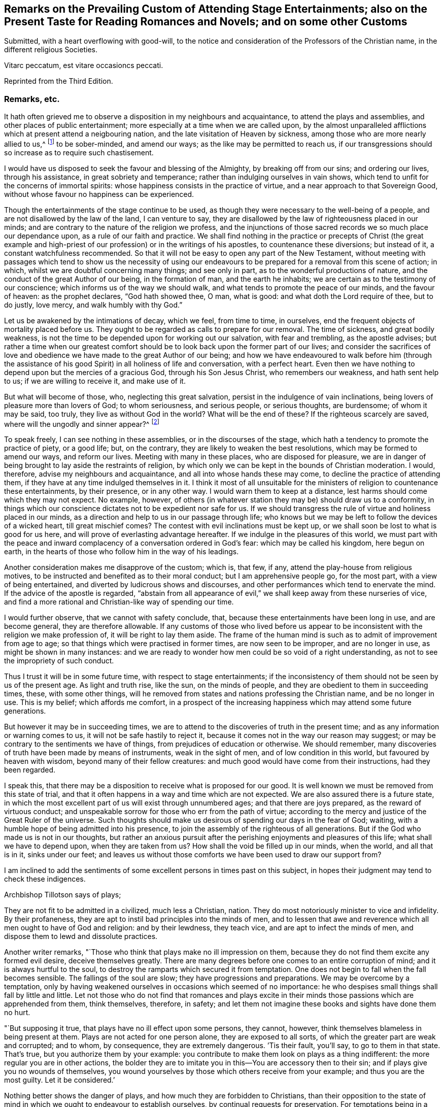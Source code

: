 [short="Remarks on Attending Stage Entertainments"]
== Remarks on the Prevailing Custom of Attending Stage Entertainments; also on the Present Taste for Reading Romances and Novels; and on some other Customs

Submitted, with a heart overflowing with good-will,
to the notice and consideration of the Professors of the Christian name,
in the different religious Societies.

Vitarc peccatum, est vitare occasioncs peccati.

Reprinted from the Third Edition.

=== Remarks, etc.

It hath often grieved me to observe a disposition in my neighbours and acquaintance,
to attend the plays and assemblies, and other places of public entertainment;
more especially at a time when we are called upon,
by the almost unparalleled afflictions which at present attend a neigbouring nation,
and the late visitation of Heaven by sickness,
among those who are more nearly allied to us,^
footnote:[The city of Philadelphia is here meant,
where upwards of 3000 of the inhabitants died by a sickness,
not much different from the plague, in the space of a few months.]
to be sober-minded, and amend our ways; as the like may be permitted to reach us,
if our transgressions should so increase as to require such chastisement.

I would have us disposed to seek the favour and blessing of the Almighty,
by breaking off from our sins; and ordering our lives, through his assistance,
in great sobriety and temperance; rather than indulging ourselves in vain shows,
which tend to unfit for the concerns of immortal spirits:
whose happiness consists in the practice of virtue,
and a near approach to that Sovereign Good,
without whose favour no happiness can be experienced.

Though the entertainments of the stage continue to be used,
as though they were necessary to the well-being of a people,
and are not disallowed by the law of the land, I can venture to say,
they are disallowed by the law of righteousness placed in our minds;
and are contrary to the nature of the religion we profess,
and the injunctions of those sacred records we so much place our dependance upon,
as a rule of our faith and practice.
We shall find nothing in the practice or precepts of Christ (the great example
and high-priest of our profession) or in the writings of his apostles,
to countenance these diversions; but instead of it, a constant watchfulness recommended.
So that it will not be easy to open any part of the New Testament,
without meeting with passages which tend to show us the necessity of using
our endeavours to be prepared for a removal from this scene of action;
in which, whilst we are doubtful concerning many things; and see only in part,
as to the wonderful productions of nature,
and the conduct of the great Author of our being, in the formation of man,
and the earth he inhabits; we are certain as to the testimony of our conscience;
which informs us of the way we should walk,
and what tends to promote the peace of our minds, and the favour of heaven:
as the prophet declares, "`God hath showed thee, O man, what is good:
and what doth the Lord require of thee, but to do justly, love mercy,
and walk humbly with thy God.`"

Let us be awakened by the intimations of decay, which we feel, from time to time,
in ourselves, end the frequent objects of mortality placed before us.
They ought to be regarded as calls to prepare for our removal.
The time of sickness, and great bodily weakness,
is not the time to be depended upon for working out our salvation,
with fear and trembling, as the apostle advises;
but rather a time when our greatest comfort should
be to look back upon the former part of our lives;
and consider the sacrifices of love and obedience
we have made to the great Author of our being;
and how we have endeavoured to walk before him (through the assistance
of his good Spirit) in all holiness of life and conversation,
with a perfect heart.
Even then we have nothing to depend upon but the mercies of a gracious God,
through his Son Jesus Christ, who remembers our weakness, and hath sent help to us;
if we are willing to receive it, and make use of it.

But what will become of those, who, neglecting this great salvation,
persist in the indulgence of vain inclinations,
being lovers of pleasure more than lovers of God; to whom seriousness,
and serious people, or serious thoughts, are burdensome; of whom it may be said,
too truly, they live as without God in the world?
What will be the end of these?
If the righteous scarcely are saved, where will the ungodly and sinner appear?^
footnote:[1 Pet. 4:8.]

To speak freely, I can see nothing in these assemblies,
or in the discourses of the stage,
which hath a tendency to promote the practice of piety, or a good life; but,
on the contrary, they are likely to weaken the best resolutions,
which may be formed to amend our ways, and reform our lives.
Meeting with many in these places, who are disposed for pleasure,
we are in danger of being brought to lay aside the restraints of religion,
by which only we can be kept in the bounds of Christian moderation.
I would, therefore, advise my neighbours and acquaintance,
and all into whose hands these may come, to decline the practice of attending them,
if they have at any time indulged themselves in it.
I think it most of all unsuitable for the ministers
of religion to countenance these entertainments,
by their presence, or in any other way.
I would warn them to keep at a distance, lest harms should come which they may not expect.
No example, however,
of others (in whatever station they may be) should draw us to a conformity,
in things which our conscience dictates not to be expedient nor safe for us.
If we should transgress the rule of virtue and holiness placed in our minds,
as a direction and help to us in our passage through life;
who knows but we may be left to follow the devices of a wicked heart,
till great mischief comes?
The contest with evil inclinations must be kept up,
or we shall soon be lost to what is good for us here,
and will prove of everlasting advantage hereafter.
If we indulge in the pleasures of this world,
we must part with the peace and inward complacency
of a conversation ordered in God`'s fear:
which may be called his kingdom, here begun on earth,
in the hearts of those who follow him in the way of his leadings.

Another consideration makes me disapprove of the custom; which is, that few, if any,
attend the play-house from religious motives,
to be instructed and benefited as to their moral conduct;
but I am apprehensive people go, for the most part, with a view of being entertained,
and diverted by ludicrous shows and discourses,
and other performances which tend to enervate the mind.
If the advice of the apostle is regarded,
"`abstain from all appearance of evil,`" we shall keep away from these nurseries of vice,
and find a more rational and Christian-like way of spending our time.

I would further observe, that we cannot with safety conclude, that,
because these entertainments have been long in use, and are become general,
they are therefore allowable.
If any customs of those who lived before us appear to be
inconsistent with the religion we make profession of,
it will be right to lay them aside.
The frame of the human mind is such as to admit of improvement from age to age;
so that things which were practised in former times, are now seen to be improper,
and are no longer in use, as might be shown in many instances:
and we are ready to wonder how men could be so void of a right understanding,
as not to see the impropriety of such conduct.

Thus I trust it will be in some future time, with respect to stage entertainments;
if the inconsistency of them should not be seen by us of the present age.
As light and truth rise, like the sun, on the minds of people,
and they are obedient to them in succeeding times, these, with some other things,
will he removed from states and nations professing the Christian name,
and be no longer in use.
This is my belief; which affords me comfort,
in a prospect of the increasing happiness which may attend some future generations.

But however it may be in succeeding times,
we are to attend to the discoveries of truth in the present time;
and as any information or warning comes to us, it will not be safe hastily to reject it,
because it comes not in the way our reason may suggest;
or may be contrary to the sentiments we have of things,
from prejudices of education or otherwise.
We should remember, many discoveries of truth have been made by means of instruments,
weak in the sight of men, and of low condition in this world,
but favoured by heaven with wisdom, beyond many of their fellow creatures:
and much good would have come from their instructions, had they been regarded.

I speak this, that there may be a disposition to receive what is proposed for our good.
It is well known we must be removed from this state of trial,
and that it often happens in a way and time which are not expected.
We are also assured there is a future state,
in which the most excellent part of us will exist through unnumbered ages;
and that there are joys prepared, as the reward of virtuous conduct;
and unspeakable sorrow for those who err from the path of virtue;
according to the mercy and justice of the Great Ruler of the universe.
Such thoughts should make us desirous of spending our days in the fear of God; waiting,
with a humble hope of being admitted into his presence,
to join the assembly of the righteous of all generations.
But if the God who made us is not in our thoughts,
but rather an anxious pursuit after the perishing enjoyments and pleasures of this life;
what shall we have to depend upon, when they are taken from us?
How shall the void be filled up in our minds, when the world, and all that is in it,
sinks under our feet;
and leaves us without those comforts we have been used to draw our support from?

I am inclined to add the sentiments of some excellent
persons in times past on this subject,
in hopes their judgment may tend to check these indigences.

Archbishop Tillotson says of plays;

They are not fit to be admitted in a civilized, much less a Christian, nation.
They do most notoriously minister to vice and infidelity.
By their profaneness, they are apt to instil bad principles into the minds of men,
and to lessen that awe and reverence which all men ought to have of God and religion:
and by their lewdness, they teach vice, and are apt to infect the minds of men,
and dispose them to lewd and dissolute practices.

Another writer remarks, "`Those who think that plays make no ill impression on them,
because they do not find them excite any formed evil desire, deceive themselves greatly.
There are many degrees before one comes to an entire corruption of mind;
and it is always hurtful to the soul,
to destroy the ramparts which secured it from temptation.
One does not begin to fall when the fall becomes sensible.
The fallings of the soul are slow; they have progressions and preparations.
We may be overcome by a temptation,
only by having weakened ourselves in occasions which seemed of no importance:
he who despises small things shall fall by little and little.
Let not those who do not find that romances and plays excite in
their minds those passions which are apprehended from them,
think themselves, therefore, in safety;
and let them not imagine these books and sights have done them no hurt.

"`But supposing it true, that plays have no ill effect upon some persons, they cannot,
however, think themselves blameless in being present at them.
Plays are not acted for one person alone, they are exposed to all sorts,
of which the greater part are weak and corrupted; and to whom, by consequence,
they are extremely dangerous.
`'Tis their fault, you`'ll say, to go to them in that state.
That`'s true, but you authorize them by your example:
you contribute to make them look on plays as a thing indifferent:
the more regular you are in other actions,
the bolder they are to imitate you in this--You are accessory then to their sin;
and if plays give you no wounds of themselves,
you wound yourselves by those which others receive from your example;
and thus you are the most guilty.
Let it be considered.`'

Nothing better shows the danger of plays, and how much they are forbidden to Christians,
than their opposition to the state of mind in which
we ought to endeavour to establish ourselves,
by continual requests for preservation.
For temptations being in a manner continual, prayer, which is the remedy against them,
ought to be so too.

It appears by writings of the Christians in the first ages of the church,
that they considered the entertainments of the stage contrary to their profession,
and wholly unlawful for them.
It will be well for us to consider,
if they are any more allowable to us of the present time;
who are called by the same name,
and profess to be reformed from the superstition
and other gross practices of a degenerated church.

One of the early writers thus expresses himself:

Many imagine it is not certain there is any sin in going to the play; but,
whatever they may think of it, plays do certainly cause abundance of evil:
for the pleasure that is taken in them produces all sorts of debauchery.
We are not only obliged to avoid sin,
but we ought also to shun those things which do insensibly lead to it.

He adds,

It is not fit for us to pass our time in diversions and entertainments,
which are only fit for players.
This is by no means the spirit of those who are called to an eternal kingdom;
whose names are written in the celestial city, and profess a spiritual warfare.
It is Satan who hath made an art of these diversions,
to draw away the soldiers of Jesus Christ to himself,
and to relax the vigour of their virtue.
For this end he hath caused theatres to be erected in public places;
and makes use of them to infect, as with a plague, the whole city.
St. Paul hath forbid foolish jesting, and whatever tends to vain diversion;
but Satan persuades us to love both the one and the other.

A writer of great note, and general esteem, of later times, says,

The hearts of men are so perverse and blind,
that they imagine the world to be in full felicity,
when the inhabitants of it think of nothing but adorning and embellishing their houses,
whilst they take no notice of the ruin of their souls;
when magnificent theatres are built, and the foundations of virtue thrown down;
when the abundance of the rich maintains the luxury of players,
whilst the poor want what is necessary for their subsistence.
If God permits those disorders to prevail, and leaves these crimes unpunished,
`'tis then he may be said to punish them most severely;
but when by poverty he prevents the increase and excess of voluptuousness and dissipation,
however contrary to our desires, it is an effect of his mercy.

Having made these remarks on the stage entertainments,
which are so much attended to in the present time,
(in my apprehension to the great hurt of the nation,
both in its civil and religious capacity),
and eased my mind a little of the weight which I have felt on this account;
I shall proceed to say something concerning the disposition for reading Novels,
and other books calculated to afford diversion and entertainment;
the sale and hire of which make a considerable part of the business of a bookseller,
in most parts of the nation.
The hurt which attends the reading these books it like to be great,
to the youth in particular; who,
instead of being formed to the practice of religion and virtue,
and instructed in a Christian-like conduct, by frequently reading the Holy Scriptures,
and other excellent writings which may tend to form good principles,
have their minds filled with ideas of vanity and lightness,
and are ready to forget the obligation of a humble walking in the fear of God,
in a land from which they must soon be removed!

If Christian characters were exhibited in these compositions,
with a view to promote the interests of religion
and piety (which I fear is seldom the case),
there would be the less objection to them;
but when it appears they are intended merely for the purpose of amusement,
and rather to banish serious thoughts and reflections, than to strengthen them in us;
it gives room to fear great harm will come from this
method of spending our precious time:
much the same as by seeing and hearing the actions and speeches of the stage;
and it ought to be equally avoided by those who desire to
be helped in all the ways of promoting their best interests,
and to be preserved from the contaminating evils of a wicked world.

I would also caution against reading some publications of the present time, which,
under a specious appearance, tend to subvert the doctrines of Christianity;
by a presumptuous abuse of reason, and by vain disputations,
after the rudiments of the world, and not after Christ.

Having said thus much on some customs of the present time,
which have a tendency to lay waste the obligations of religion,
and lead from that humility and fear,
which are the ornaments of the Christian profession;
I am inclined to take notice of the great neglect which appears amongst us,
both in those of high and low degree, in attending places of worship,
on the day appointed by the laws of the land for this purpose.

If the number of servants who are employed to prepare our food, to ornament our persons,
and provide for our travelling from one place to another, on this day,
were rightly considered; it would fill our minds with sympathy,
for so many of our fellow creatures,
who are thus deprived of the opportunity of public instruction,
and it is to be feared have little, if any, afforded them at other times.
If it is true that we often want to be reminded of our duty, and that,
even with frequent instruction, we are apt to deviate from a virtuous conduct,
how is it like to be with this numerous class of the people,
who are left in a neglected state,
as if they had no other part to provide for than their perishing bodies,
nor any other concern than what relates to the present life and its enjoyments?
Whereas it is certainly known, they have souls to be saved or lost,
and are in the same awful state of trial with those they serve.
God hath declared by his prophet the souls of men are his, '`As the soul of the Father,
so also the soul of the Son is mine; the soul that sinneth it shall die.`'^
footnote:[Ezek. 18:4.]

Let us mourn for the condition of thousands of our fellow creatures,
who are left in a great measure destitute of outward instruction,
wallowing in the mire of sin and pollution without restraint;
unless they are stopped in their course by the immediate visitation of Heaven:
which must not be presumed upon,
but the means of help and instruction are to be made use of.

I consider the state of many,
who are employed in the different manufactories and trades of the nation, as workmen,
who are no further under the direction of their masters,
than to do the work appointed them, and receive their wages;
how they spend much of their time in public houses,
and contract habits of drinking strong liquors, to the great injury of their health:
so that numbers are brought to their graves, who might have lived many more years,
and been useful members of society,
had they conducted themselves by the rules of reason and religion,
and kept within the limits of temperance.
Having been in the practice of spending much of their time in these houses,
on other days of the week, they have no comfort in attending a place of public worship,
on the day appointed for this purpose;
but still resort to the place where they have been used to gratify their appetites,
to associate with such as are like-minded, to rejoice and be merry;
to the endangering their peace and happiness in the present life,
and in the life which is to come.

What words can be used to express the harm a which proceed from this conduct,
not only to themselves, but to all with whom they are connected:
and to the nation at large,
whose sins are accumulated by the undue liberties of individuals!
Have we not room to expect,
that after much long suffering of the great Ruler of the universe,
and many warnings given to an offending people, great troubles may come,
as the chastisement of wickedness persisted in, and not repented of?
In the affection of a brother and friend,
I would request of those who are in the higher stations, of heads of families,
and rulers in the land, that they would come forward by their example,
to stop the increasing dissipation and undue liberties, which are taken in many respects,
to the great dishonour of the Christian name!

A certain writer says,

It is a sad consideration that the interest of the revenue
should be suffered to prevail over the good of the nation:
and the conduct of those servants of the public deserves severe animadversion,
who presume to grant licences to public houses in town and country,
contrary to the wish and opinion of gentlemen who reside near to them;
and are witnesses to their fatal consequences to the health and morals of the people.

This is indeed reversing the order of civil government,
and elevating inferior interests to the most important principles.

In speaking of the propriety and usefulness of having one day in the week,
most especially, appropriated to religious purposes,
I wish to bring into the view of those who may road these lines,
the example of a great man of the former age,^
footnote:[Sir Matthew Hale.]
who says, in the instruction to his children,
concerning their observation of the day called Sunday,

Opus Diei, in Die suo.

I have found, by long experience, that the due observance of this day,
and the duties of it, have been of singular comfort and advantage to me;
and I doubt not will prove so to you.

God Almighty is the Lord of our time, and lends it to us;
and it is but just we should consecrate this part of that time to him.
So I have found that a due attention to the duty of the day,
hath ever had joined with it a blessing on the rest of my time;
and a week that hath been so begun, hath been blessed and prosperous to me;
and on the contrary, when I have been negligent of the concerns of this day,
the rest of the week hath been unsuccessful to my own secular employments;
and this I do not mention inconsiderately, but upon long observation and experience.

It is said of this good man, in the account of his life,
that he was constant in his attendance on public worship, with very little intermission,
for near forty years.
And it is to be wished, that all of the present time, who are in eminent stations,
might be disposed to follow his example in this, as well as other parts of their conduct;
for though he was in affluent circumstances,
and could have indulged himself in many delights and pleasures,
which inclination leads to, he thought it best to keep within the bounds of moderation;
and so to conduct himself in the fear of Almighty God,
as to be fit for a removal from this state of trial,
whenever the summons might come to him from the great Ruler of the world!

Another writer on the subject, which I have met with, says,

The fourth commandment, which enjoins a certain day to be observed as a sabbath,
cannot be called moral in the first and highest sense;
for from the nature of things no reason can be assigned, why the seventh day,
rather than the sixth, or the eighth, or any other day,
should be separated from the common business of life, and applied to the service of God.

But it is moral that a man should pay homage to his Maker,
and acknowledge him in all his works and ways: and since our senses,
and sensible objects, are apt to wear better things out of our thoughts,
it is necessary that some time should be set apart,
for more full and copious meditation on these subjects: this should be universal,
lest if the time were not the same everywhere,
the business of some men might interfere with the devotion of others.

It ought to have such an eminent character on it (like a cessation from business),
which may occasion an inquiry into the reason of that stop,
and also may give opportunity for meditations and discourses on those subjects.

`'Tis true, we who are called to a state of freedom,
are not under such strictness as the Jews were, still the law stands,
for separating a day from the common business of life,
and applying it to a religious rest.

I may mention, however, with sorrow,
that in opposition to the general consent of the nation and laws of the land,
it is now become customary with us for people to travel in stage-coaches on this day,
in the same manner as on other days of the week.

Instead of making use of it to meet at places provided for public worship;
many are taking their journeys to different parts of the nation, some on business,
and others on pleasure;
so that it is not uncommon to see the coaches loaded with passengers this day,
to the grief of serious people of every society, who remember the uncertainty of time,
and aim to improve it in such a way as may tend to their everlasting good.

Another custom I wish might be avoided on this day, is that of reading newspapers.
There is a natural curiosity in the mind to be informed of the transactions of the times,
and very allowable in its proper place and time; but, if I am not mistaken,
it will be for our advantage to restrain our thoughts, as well as employ them,
on this day, to the more important concerns of our souls:
that we may not be encumbered with cares of this perishing world,
in the time which should be devoted to a better purpose.

We have had the offers of happiness and peace, as to our temporal condition,
as well as the things of everlasting concernment,
which I fear have been too little noticed.
And now, if the Almighty is pleased to visit the nations by his judgments,
what can we think is more likely to avert his displeasure, than our endeavouring,
through the assistance of his good Spirit, and by sincere repentance and amendment,
to walk in holiness of life and conversation before him;
still having in view his omnipotency, his knowledge of all our ways,
and his just retributions to the sons of men?

Though his government is mysterious,
and many evils are permitted to take place in a disordered world;
yet it may be a comfort to them that fear God, to consider, that nothing happens,
either of a public or private nature, but what he sees, in our conduct,
from the king on the throne to his subject in the lowest condition.

I would not have it concluded, from what is said,
in favour of setting apart one day in the week more especially for religious purposes,
that I place so much stress upon it,
as to think the attending on public worship one day
will make amends for the misconduct of other days;
or that the observance of any rites or ceremonies
will be available to obtain the favour of heaven,
whilst we remain in a state of transgression,
and are violating the righteous law of heaven written in our hearts.

In conclusion, I would say, as my intention in the preceding remarks is,
to recommend the practice of that which will promote the
peace and prosperity of individuals as well as families,
both as to their temporal concerns,
and also those comforts which are of everlasting duration,
I am the more free to make them public, and the less afraid of giving offence.

And, my request to the Author of all good (whose favour is above all things to be sought for,
though it be with the loss of many sensual gratifications), is,
that his blessing may attend the weak endeavours of his servant,
to promote the cause of religion and virtue;
and that the attention of some inconsiderate minds may be turned to those concerns,
which have a tendency to prepare us for a removal
from this transient state to a happy eternity.

The following short reflections,
being met with since the first publication of this Tract,
are thought not unsuitable to be brought under the reader`'s notice;
as containing matters of great importance to all who desire
to pass the time of their continuance in this life,
so as to have a well-grounded hope and happiness hereafter.

There is nothing I ought to wish for so much,
as to have my heart clean in the sight of God, so that after I die,
my soul may be happy forever.
But how may I secure to myself this blessing?
By performing with the assistance of his grace, my duty to him, my duty to my neighbour,
and my duty to myself.

My duty to God, is to love, honour, and fear him, as my Maker, my Governor, and my Judge;
remembering that he knows all my thoughts, and sees all my most secret actions.
I must accept every dispensation of his providence
with thankfulness--I must also keep his commandments;
and pray to him to pardon and bless me for the sake of Jesus Christ,
who died to save the souls of all men, upon condition that they sincerely repent,
turn unto him in faith, and endeavour, by obedience to his will,
to live a virtuous and holy life.

My duty to my neighbour, is to love him as myself;
and to take care that all my actions be just and honest, my words true and sincere;
and all my thoughts charitable and kind; that so I may, in every respect,
do to all others, as I would they should do unto me.

My duty to myself, is to be sober, chaste, and temperate;
to spend my time prudently and profitably; to examine carefully the designs of my heart,
and to keep my conscience free from offence in the sight of God and man.

If I sincerely apply my heart to these duties,
I may humbly hope that the Almighty will continue unto me the assistance of his grace,
and, will thereby enable me to perform them: and then I shall be made happy in this life,
and eternally happy hereafter.
